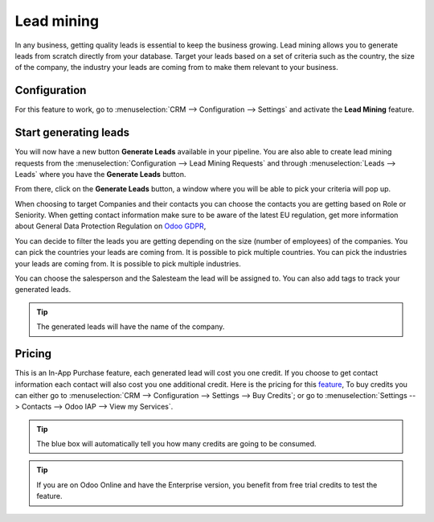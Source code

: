 =======================
Lead mining
=======================
In any business, getting quality leads is essential to keep the business growing. Lead mining allows you to generate leads from scratch directly from your database.
Target your leads based on a set of criteria such as the country, the size of the company, the industry your leads are coming from to make them relevant to your business.

Configuration
==============

For this feature to work, go to :menuselection:`CRM --> Configuration --> Settings` and activate the **Lead Mining** feature.
 
.. image:: lead_mining/LM1.png
   :align: center


Start generating leads
==========================
You will now have a new button **Generate Leads** available in your pipeline.
You are also able to create lead mining requests from the
:menuselection:`Configuration --> Lead Mining Requests` and through
:menuselection:`Leads --> Leads` where you have the **Generate Leads** button.

.. image:: lead_mining/LM2.png
   :align: center


From there, click on the **Generate Leads** button, a window where you will be able to pick your criteria will pop up.


.. image:: lead_mining/LM5.png
   :align: center


When choosing to target Companies and their contacts you can choose the contacts you are getting based on Role or Seniority. 
When getting contact information make sure to be aware of the latest EU regulation, get more information about General Data Protection Regulation on
`Odoo GDPR <http://odoo.com/gdpr>`__, 


You can decide to filter the leads you are getting depending on the size (number of employees) of the companies.
You can pick the countries your leads are coming from. It is possible to pick multiple countries.
You can pick the industries your leads are coming from. It is possible to pick multiple industries.

You can choose the salesperson and the Salesteam the lead will be assigned to. 
You can also add tags to track your generated leads.

.. tip::
    The generated leads will have the name of the company.

Pricing
==================
This is an In-App Purchase feature, each generated lead will cost you one credit.
If you choose to get contact information each contact will also cost you one additional credit.
Here is the pricing for this `feature <https://iap.odoo.com/iap/in-app-services/167?>`__, 
To buy credits you can either go to :menuselection:`CRM --> Configuration --> Settings --> Buy
Credits`; or go to :menuselection:`Settings --> Contacts --> Odoo IAP --> View my Services`.

.. image:: lead_mining/LM6.png
   :align: center

.. image:: lead_mining/LM7.png
   :align: center


.. tip::
    The blue box will automatically tell you how many credits are going to be consumed.

.. tip::
   If you are on Odoo Online and have the Enterprise version, you benefit from free trial credits to
   test the feature.

.. seealso::
   * :doc:`In-App Purchases (IAP) </applications/general/in_app_purchase>`
 
